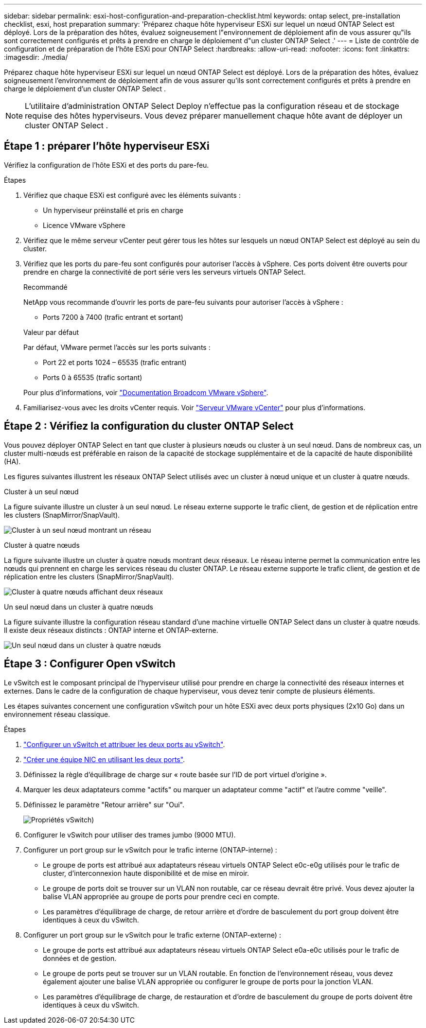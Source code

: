 ---
sidebar: sidebar 
permalink: esxi-host-configuration-and-preparation-checklist.html 
keywords: ontap select, pre-installation checklist, esxi, host preparation 
summary: 'Préparez chaque hôte hyperviseur ESXi sur lequel un nœud ONTAP Select est déployé. Lors de la préparation des hôtes, évaluez soigneusement l"environnement de déploiement afin de vous assurer qu"ils sont correctement configurés et prêts à prendre en charge le déploiement d"un cluster ONTAP Select .' 
---
= Liste de contrôle de configuration et de préparation de l'hôte ESXi pour ONTAP Select
:hardbreaks:
:allow-uri-read: 
:nofooter: 
:icons: font
:linkattrs: 
:imagesdir: ./media/


[role="lead"]
Préparez chaque hôte hyperviseur ESXi sur lequel un nœud ONTAP Select est déployé. Lors de la préparation des hôtes, évaluez soigneusement l'environnement de déploiement afin de vous assurer qu'ils sont correctement configurés et prêts à prendre en charge le déploiement d'un cluster ONTAP Select .


NOTE: L'utilitaire d'administration ONTAP Select Deploy n'effectue pas la configuration réseau et de stockage requise des hôtes hyperviseurs. Vous devez préparer manuellement chaque hôte avant de déployer un cluster ONTAP Select .



== Étape 1 : préparer l’hôte hyperviseur ESXi

Vérifiez la configuration de l’hôte ESXi et des ports du pare-feu.

.Étapes
. Vérifiez que chaque ESXi est configuré avec les éléments suivants :
+
** Un hyperviseur préinstallé et pris en charge
** Licence VMware vSphere


. Vérifiez que le même serveur vCenter peut gérer tous les hôtes sur lesquels un nœud ONTAP Select est déployé au sein du cluster.
. Vérifiez que les ports du pare-feu sont configurés pour autoriser l’accès à vSphere. Ces ports doivent être ouverts pour prendre en charge la connectivité de port série vers les serveurs virtuels ONTAP Select.
+
[role="tabbed-block"]
====
.Recommandé
--
NetApp vous recommande d'ouvrir les ports de pare-feu suivants pour autoriser l'accès à vSphere :

** Ports 7200 à 7400 (trafic entrant et sortant)


--
.Valeur par défaut
--
Par défaut, VMware permet l'accès sur les ports suivants :

** Port 22 et ports 1024 – 65535 (trafic entrant)
** Ports 0 à 65535 (trafic sortant)


--
====
+
Pour plus d'informations, voir link:https://techdocs.broadcom.com/us/en/vmware-cis/vsphere/vsphere/8-0/vsphere-security-8-0/securing-esxi-hosts/customizing-hosts-with-the-security-profile/esxi-firewall-configuration.html["Documentation Broadcom VMware vSphere"^].

. Familiarisez-vous avec les droits vCenter requis. Voir link:reference_plan_ots_vcenter.html["Serveur VMware vCenter"] pour plus d'informations.




== Étape 2 : Vérifiez la configuration du cluster ONTAP Select

Vous pouvez déployer ONTAP Select en tant que cluster à plusieurs nœuds ou cluster à un seul nœud. Dans de nombreux cas, un cluster multi-nœuds est préférable en raison de la capacité de stockage supplémentaire et de la capacité de haute disponibilité (HA).

Les figures suivantes illustrent les réseaux ONTAP Select utilisés avec un cluster à nœud unique et un cluster à quatre nœuds.

[role="tabbed-block"]
====
.Cluster à un seul nœud
--
La figure suivante illustre un cluster à un seul nœud. Le réseau externe supporte le trafic client, de gestion et de réplication entre les clusters (SnapMirror/SnapVault).

image:CHK_01.jpg["Cluster à un seul nœud montrant un réseau"]

--
.Cluster à quatre nœuds
--
La figure suivante illustre un cluster à quatre nœuds montrant deux réseaux. Le réseau interne permet la communication entre les nœuds qui prennent en charge les services réseau du cluster ONTAP. Le réseau externe supporte le trafic client, de gestion et de réplication entre les clusters (SnapMirror/SnapVault).

image:CHK_02.jpg["Cluster à quatre nœuds affichant deux réseaux"]

--
.Un seul nœud dans un cluster à quatre nœuds
--
La figure suivante illustre la configuration réseau standard d'une machine virtuelle ONTAP Select dans un cluster à quatre nœuds. Il existe deux réseaux distincts : ONTAP interne et ONTAP-externe.

image:CHK_03.jpg["Un seul nœud dans un cluster à quatre nœuds"]

--
====


== Étape 3 : Configurer Open vSwitch

Le vSwitch est le composant principal de l'hyperviseur utilisé pour prendre en charge la connectivité des réseaux internes et externes. Dans le cadre de la configuration de chaque hyperviseur, vous devez tenir compte de plusieurs éléments.

Les étapes suivantes concernent une configuration vSwitch pour un hôte ESXi avec deux ports physiques (2x10 Go) dans un environnement réseau classique.

.Étapes
. link:concept_nw_vsphere_vswitch_config.html["Configurer un vSwitch et attribuer les deux ports au vSwitch"].
. link:concept_nw_vsphere_vswitch_config.html["Créer une équipe NIC en utilisant les deux ports"].
. Définissez la règle d'équilibrage de charge sur « route basée sur l'ID de port virtuel d'origine ».
. Marquer les deux adaptateurs comme "actifs" ou marquer un adaptateur comme "actif" et l'autre comme "veille".
. Définissez le paramètre "Retour arrière" sur "Oui".
+
image:CHK_04.jpg["Propriétés vSwitch)"]

. Configurer le vSwitch pour utiliser des trames jumbo (9000 MTU).
. Configurer un port group sur le vSwitch pour le trafic interne (ONTAP-interne) :
+
** Le groupe de ports est attribué aux adaptateurs réseau virtuels ONTAP Select e0c-e0g utilisés pour le trafic de cluster, d'interconnexion haute disponibilité et de mise en miroir.
** Le groupe de ports doit se trouver sur un VLAN non routable, car ce réseau devrait être privé. Vous devez ajouter la balise VLAN appropriée au groupe de ports pour prendre ceci en compte.
** Les paramètres d'équilibrage de charge, de retour arrière et d'ordre de basculement du port group doivent être identiques à ceux du vSwitch.


. Configurer un port group sur le vSwitch pour le trafic externe (ONTAP-externe) :
+
** Le groupe de ports est attribué aux adaptateurs réseau virtuels ONTAP Select e0a-e0c utilisés pour le trafic de données et de gestion.
** Le groupe de ports peut se trouver sur un VLAN routable. En fonction de l'environnement réseau, vous devez également ajouter une balise VLAN appropriée ou configurer le groupe de ports pour la jonction VLAN.
** Les paramètres d'équilibrage de charge, de restauration et d'ordre de basculement du groupe de ports doivent être identiques à ceux du vSwitch.



